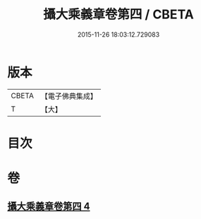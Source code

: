#+TITLE: 攝大乘義章卷第四 / CBETA
#+DATE: 2015-11-26 18:03:12.729083
* 版本
 |     CBETA|【電子佛典集成】|
 |         T|【大】     |

* 目次
* 卷
** [[file:KR6n0070_004.txt][攝大乘義章卷第四 4]]
